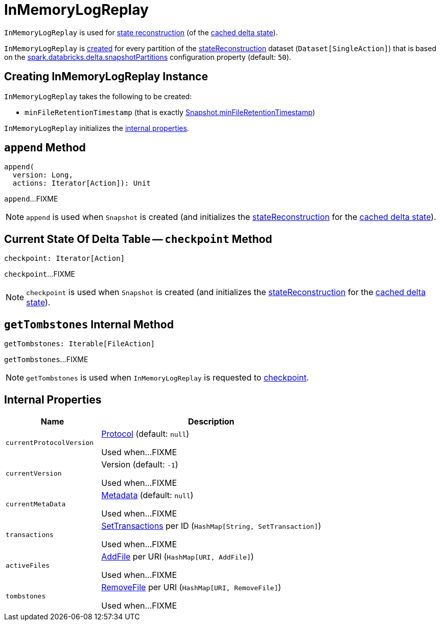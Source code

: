 = InMemoryLogReplay

`InMemoryLogReplay` is used for <<Snapshot.adoc#stateReconstruction, state reconstruction>> (of the <<Snapshot.adoc#cachedState, cached delta state>>).

`InMemoryLogReplay` is <<creating-instance, created>> for every partition of the <<Snapshot.adoc#stateReconstruction, stateReconstruction>> dataset (`Dataset[SingleAction]`) that is based on the <<DeltaSQLConf.adoc#DELTA_SNAPSHOT_PARTITIONS, spark.databricks.delta.snapshotPartitions>> configuration property (default: `50`).

== [[creating-instance]] Creating InMemoryLogReplay Instance

`InMemoryLogReplay` takes the following to be created:

* [[minFileRetentionTimestamp]] `minFileRetentionTimestamp` (that is exactly <<Snapshot.adoc#minFileRetentionTimestamp, Snapshot.minFileRetentionTimestamp>>)

`InMemoryLogReplay` initializes the <<internal-properties, internal properties>>.

== [[append]] `append` Method

[source, scala]
----
append(
  version: Long,
  actions: Iterator[Action]): Unit
----

`append`...FIXME

NOTE: `append` is used when `Snapshot` is created (and initializes the <<Snapshot.adoc#stateReconstruction, stateReconstruction>> for the <<Snapshot.adoc#cachedState, cached delta state>>).

== [[checkpoint]] Current State Of Delta Table -- `checkpoint` Method

[source, scala]
----
checkpoint: Iterator[Action]
----

`checkpoint`...FIXME

NOTE: `checkpoint` is used when `Snapshot` is created (and initializes the <<Snapshot.adoc#stateReconstruction, stateReconstruction>> for the <<Snapshot.adoc#cachedState, cached delta state>>).

== [[getTombstones]] `getTombstones` Internal Method

[source, scala]
----
getTombstones: Iterable[FileAction]
----

`getTombstones`...FIXME

NOTE: `getTombstones` is used when `InMemoryLogReplay` is requested to <<checkpoint, checkpoint>>.

== [[internal-properties]] Internal Properties

[cols="30m,70",options="header",width="100%"]
|===
| Name
| Description

| currentProtocolVersion
a| [[currentProtocolVersion]] <<Protocol.adoc#, Protocol>> (default: `null`)

Used when...FIXME

| currentVersion
a| [[currentVersion]] Version (default: `-1`)

Used when...FIXME

| currentMetaData
a| [[currentMetaData]] <<Metadata.adoc#, Metadata>> (default: `null`)

Used when...FIXME

| transactions
a| [[transactions]] <<SetTransaction.adoc#, SetTransactions>> per ID (`HashMap[String, SetTransaction]`)

Used when...FIXME

| activeFiles
a| [[activeFiles]] <<FileAction.adoc.adoc#AddFile, AddFile>> per URI (`HashMap[URI, AddFile]`)

Used when...FIXME

| tombstones
a| [[tombstones]] <<FileAction.adoc.adoc#RemoveFile, RemoveFile>> per URI (`HashMap[URI, RemoveFile]`)

Used when...FIXME

|===
